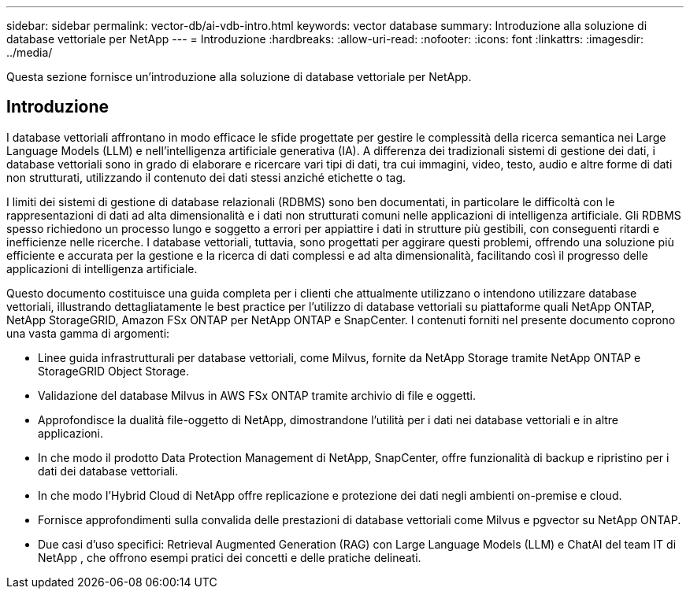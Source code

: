 ---
sidebar: sidebar 
permalink: vector-db/ai-vdb-intro.html 
keywords: vector database 
summary: Introduzione alla soluzione di database vettoriale per NetApp 
---
= Introduzione
:hardbreaks:
:allow-uri-read: 
:nofooter: 
:icons: font
:linkattrs: 
:imagesdir: ../media/


[role="lead"]
Questa sezione fornisce un'introduzione alla soluzione di database vettoriale per NetApp.



== Introduzione

I database vettoriali affrontano in modo efficace le sfide progettate per gestire le complessità della ricerca semantica nei Large Language Models (LLM) e nell'intelligenza artificiale generativa (IA).  A differenza dei tradizionali sistemi di gestione dei dati, i database vettoriali sono in grado di elaborare e ricercare vari tipi di dati, tra cui immagini, video, testo, audio e altre forme di dati non strutturati, utilizzando il contenuto dei dati stessi anziché etichette o tag.

I limiti dei sistemi di gestione di database relazionali (RDBMS) sono ben documentati, in particolare le difficoltà con le rappresentazioni di dati ad alta dimensionalità e i dati non strutturati comuni nelle applicazioni di intelligenza artificiale.  Gli RDBMS spesso richiedono un processo lungo e soggetto a errori per appiattire i dati in strutture più gestibili, con conseguenti ritardi e inefficienze nelle ricerche.  I database vettoriali, tuttavia, sono progettati per aggirare questi problemi, offrendo una soluzione più efficiente e accurata per la gestione e la ricerca di dati complessi e ad alta dimensionalità, facilitando così il progresso delle applicazioni di intelligenza artificiale.

Questo documento costituisce una guida completa per i clienti che attualmente utilizzano o intendono utilizzare database vettoriali, illustrando dettagliatamente le best practice per l'utilizzo di database vettoriali su piattaforme quali NetApp ONTAP, NetApp StorageGRID, Amazon FSx ONTAP per NetApp ONTAP e SnapCenter.  I contenuti forniti nel presente documento coprono una vasta gamma di argomenti:

* Linee guida infrastrutturali per database vettoriali, come Milvus, fornite da NetApp Storage tramite NetApp ONTAP e StorageGRID Object Storage.
* Validazione del database Milvus in AWS FSx ONTAP tramite archivio di file e oggetti.
* Approfondisce la dualità file-oggetto di NetApp, dimostrandone l'utilità per i dati nei database vettoriali e in altre applicazioni.
* In che modo il prodotto Data Protection Management di NetApp, SnapCenter, offre funzionalità di backup e ripristino per i dati dei database vettoriali.
* In che modo l'Hybrid Cloud di NetApp offre replicazione e protezione dei dati negli ambienti on-premise e cloud.
* Fornisce approfondimenti sulla convalida delle prestazioni di database vettoriali come Milvus e pgvector su NetApp ONTAP.
* Due casi d'uso specifici: Retrieval Augmented Generation (RAG) con Large Language Models (LLM) e ChatAI del team IT di NetApp , che offrono esempi pratici dei concetti e delle pratiche delineati.

